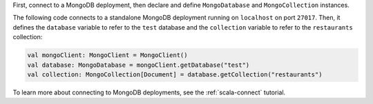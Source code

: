 First, connect to a MongoDB deployment, then declare and define
``MongoDatabase`` and ``MongoCollection`` instances.

The following code connects to a standalone
MongoDB deployment running on ``localhost`` on port ``27017``. Then, it
defines the ``database`` variable to refer to the ``test`` database and
the ``collection`` variable to refer to the ``restaurants`` collection:

.. code-block:: scala

   val mongoClient: MongoClient = MongoClient()
   val database: MongoDatabase = mongoClient.getDatabase("test")
   val collection: MongoCollection[Document] = database.getCollection("restaurants")

To learn more about connecting to MongoDB deployments,
see the :ref:`scala-connect` tutorial.
